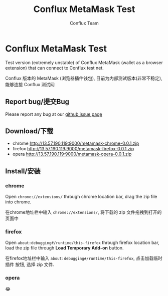 #+TITLE: Conflux MetaMask Test
#+Author: Conflux Team

* Conflux MetaMask Test
Test version (extremely unstable) of Conflux MetaMask (wallet as a browser extension) that can
connect to Conflux test net.

Conflux 版本的 MetaMask (浏览器插件钱包), 目前为内部测试版本(非常不稳定), 能够连接 Conflux
测试网

** Report bug/提交Bug
Please report any bug at our [[https://github.com/Conflux-Chain/metamask-extension/issues][github issue page]]
** Download/下载
- chrome http://13.57.190.119:9000/metamask-chrome-0.0.1.zip
- firefox http://13.57.190.119:9000/metamask-firefox-0.0.1.zip
- opera http://13.57.190.119:9000/metamask-opera-0.0.1.zip

** Install/安装
*** chrome
Open ~chrome://extensions/~ through chrome location bar, drag the zip file into chrome.

在chrome地址栏中输入 ~chrome://extensions/~, 将下载的 zip 文件拖拽到打开的页面中

*** firefox
Open ~about:debugging#/runtime/this-firefox~ through firefox location bar, load
the zip file through *Load Temporary Add-on* button.

在firefox地址栏中输入 ~about:debugging#/runtime/this-firefox~, 点击加载临时插件
按钮, 选择 zip 文件.

*** opera
😂
